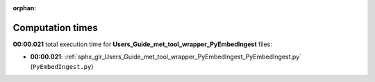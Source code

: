 
:orphan:

.. _sphx_glr_Users_Guide_met_tool_wrapper_PyEmbedIngest_sg_execution_times:

Computation times
=================
**00:00.021** total execution time for **Users_Guide_met_tool_wrapper_PyEmbedIngest** files:

- **00:00.021**: :ref:`sphx_glr_Users_Guide_met_tool_wrapper_PyEmbedIngest_PyEmbedIngest.py` (``PyEmbedIngest.py``)

